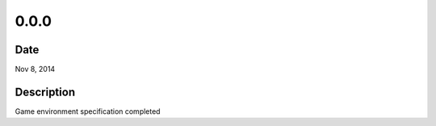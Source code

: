 0.0.0
=====

Date
----

Nov 8, 2014


Description
-----------
Game environment specification completed
